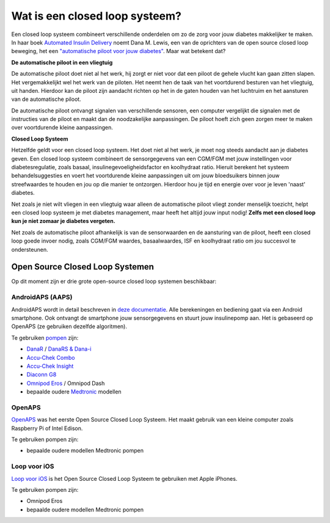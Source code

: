 Wat is een closed loop systeem?
**************************************************

.. image:: ../images/autopilot.png
  :alt: AAPS is als een automatische piloot

Een closed loop systeem combineert verschillende onderdelen om zo de zorg voor jouw diabetes makkelijker te maken. 
In haar boek `Automated Insulin Delivery <https://www.artificialpancreasbook.com/>`_ noemt Dana M. Lewis, een van de oprichters van de open source closed loop beweging, het een `"automatische piloot voor jouw diabetes" <https://www.artificialpancreasbook.com/3.-getting-started-with-your-aps>`_. Maar wat betekent dat?

**De automatische piloot in een vliegtuig**

De automatische piloot doet niet al het werk, hij zorgt er niet voor dat een piloot de gehele vlucht kan gaan zitten slapen. Het vergemakkelijkt wel het werk van de piloten. Het neemt hen de taak van het voortdurend besturen van het vliegtuig, uit handen. Hierdoor kan de piloot zijn aandacht richten op het in de gaten houden van het luchtruim en het aansturen van de automatische piloot.

De automatische piloot ontvangt signalen van verschillende sensoren, een computer vergelijkt die signalen met de instructies van de piloot en maakt dan de noodzakelijke aanpassingen. De piloot hoeft zich geen zorgen meer te maken over voortdurende kleine aanpassingen.

**Closed Loop Systeem**

Hetzelfde geldt voor een closed loop systeem. Het doet niet al het werk, je moet nog steeds aandacht aan je diabetes geven. Een closed loop systeem combineert de sensorgegevens van een CGM/FGM met jouw instellingen voor diabetesregulatie, zoals basaal, insulinegevoeligheidsfactor en koolhydraat ratio. Hieruit berekent het systeem behandelsuggesties en voert het voortdurende kleine aanpassingen uit om jouw bloedsuikers binnen jouw streefwaardes te houden en jou op die manier te ontzorgen. Hierdoor hou je tijd en energie over voor je leven 'naast' diabetes.

Net zoals je niet wilt vliegen in een vliegtuig waar alleen de automatische piloot vliegt zonder menselijk toezicht, helpt een closed loop systeem je met diabetes management, maar heeft het altijd jouw input nodig! **Zelfs met een closed loop kun je niet zomaar je diabetes vergeten.**

Net zoals de automatische piloot afhankelijk is van de sensorwaarden en de aansturing van de piloot, heeft een closed loop goede invoer nodig, zoals CGM/FGM waardes, basaalwaardes, ISF en koolhydraat ratio om jou succesvol te ondersteunen.


Open Source Closed Loop Systemen
===================================================
Op dit moment zijn er drie grote open-source closed loop systemen beschikbaar:

AndroidAPS (AAPS)
--------------------------------------------------
AndroidAPS wordt in detail beschreven in `deze documentatie <./WhatisAndroidAPS.html>`_. Alle berekeningen en bediening gaat via een Android smartphone. Ook ontvangt de smartphone jouw sensorgegevens en stuurt jouw insulinepomp aan. Het is gebaseerd op OpenAPS (ze gebruiken dezelfde algoritmen).

Te gebruiken `pompen <../Hardware/pumps.html>`_ zijn:

* `DanaR <../Configuration/DanaR-Insulin-Pump.html>`_ / `DanaRS & Dana-i <../Configuration/DanaRS-Insulin-Pump.html>`_
* `Accu-Chek Combo <../Configuration/Accu-Chek-Combo-Pump.html>`_
* `Accu-Chek Insight <../Configuration/Accu-Chek-Insight-Pump.html>`_
* `Diaconn G8 <../Configuration/DiaconnG8.html>`_
* `Omnipod Eros <../Configuration/OmnipodEros.html>`_ / Omnipod Dash
* bepaalde oudere `Medtronic <../Configuration/MedtronicPump.html>`_ modellen

OpenAPS
--------------------------------------------------
`OpenAPS <https://openaps.readthedocs.io>`_ was het eerste Open Source Closed Loop Systeem. Het maakt gebruik van een kleine computer zoals Raspberry Pi of Intel Edison.

Te gebruiken pompen zijn:

* bepaalde oudere modellen Medtronic pompen

Loop voor iOS
--------------------------------------------------
`Loop voor iOS <https://loopkit.github.io/loopdocs/>`_ is het Open Source Closed Loop Systeem te gebruiken met Apple iPhones.

Te gebruiken pompen zijn:

* Omnipod Eros
* bepaalde oudere modellen Medtronic pompen
